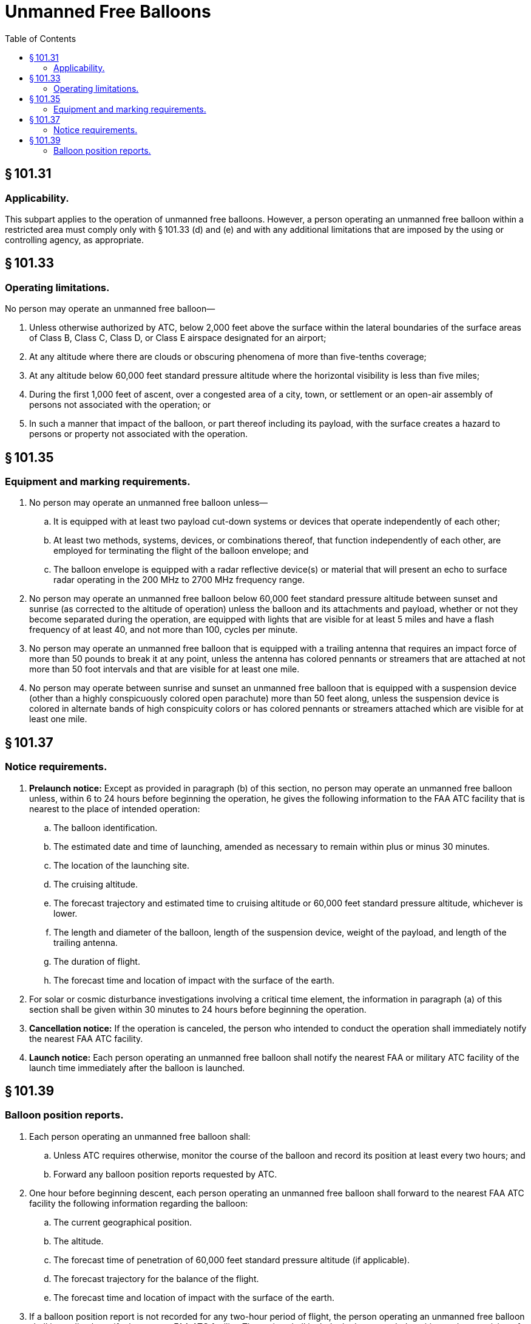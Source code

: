 # Unmanned Free Balloons
:toc:

## § 101.31

### Applicability.

This subpart applies to the operation of unmanned free balloons. However, a person operating an unmanned free balloon within a restricted area must comply only with § 101.33 (d) and (e) and with any additional limitations that are imposed by the using or controlling agency, as appropriate.

## § 101.33

### Operating limitations.

No person may operate an unmanned free balloon—

. Unless otherwise authorized by ATC, below 2,000 feet above the surface within the lateral boundaries of the surface areas of Class B, Class C, Class D, or Class E airspace designated for an airport;
. At any altitude where there are clouds or obscuring phenomena of more than five-tenths coverage;
. At any altitude below 60,000 feet standard pressure altitude where the horizontal visibility is less than five miles;
. During the first 1,000 feet of ascent, over a congested area of a city, town, or settlement or an open-air assembly of persons not associated with the operation; or
. In such a manner that impact of the balloon, or part thereof including its payload, with the surface creates a hazard to persons or property not associated with the operation.

## § 101.35

### Equipment and marking requirements.

. No person may operate an unmanned free balloon unless—
.. It is equipped with at least two payload cut-down systems or devices that operate independently of each other;
.. At least two methods, systems, devices, or combinations thereof, that function independently of each other, are employed for terminating the flight of the balloon envelope; and
.. The balloon envelope is equipped with a radar reflective device(s) or material that will present an echo to surface radar operating in the 200 MHz to 2700 MHz frequency range.
              
. No person may operate an unmanned free balloon below 60,000 feet standard pressure altitude between sunset and sunrise (as corrected to the altitude of operation) unless the balloon and its attachments and payload, whether or not they become separated during the operation, are equipped with lights that are visible for at least 5 miles and have a flash frequency of at least 40, and not more than 100, cycles per minute.
. No person may operate an unmanned free balloon that is equipped with a trailing antenna that requires an impact force of more than 50 pounds to break it at any point, unless the antenna has colored pennants or streamers that are attached at not more than 50 foot intervals and that are visible for at least one mile.
. No person may operate between sunrise and sunset an unmanned free balloon that is equipped with a suspension device (other than a highly conspicuously colored open parachute) more than 50 feet along, unless the suspension device is colored in alternate bands of high conspicuity colors or has colored pennants or streamers attached which are visible for at least one mile.

## § 101.37

### Notice requirements.

. *Prelaunch notice:* Except as provided in paragraph (b) of this section, no person may operate an unmanned free balloon unless, within 6 to 24 hours before beginning the operation, he gives the following information to the FAA ATC facility that is nearest to the place of intended operation:
.. The balloon identification.
.. The estimated date and time of launching, amended as necessary to remain within plus or minus 30 minutes.
.. The location of the launching site.
.. The cruising altitude.
.. The forecast trajectory and estimated time to cruising altitude or 60,000 feet standard pressure altitude, whichever is lower.
.. The length and diameter of the balloon, length of the suspension device, weight of the payload, and length of the trailing antenna.
.. The duration of flight.
.. The forecast time and location of impact with the surface of the earth.
. For solar or cosmic disturbance investigations involving a critical time element, the information in paragraph (a) of this section shall be given within 30 minutes to 24 hours before beginning the operation.
. *Cancellation notice:* If the operation is canceled, the person who intended to conduct the operation shall immediately notify the nearest FAA ATC facility.
. *Launch notice:* Each person operating an unmanned free balloon shall notify the nearest FAA or military ATC facility of the launch time immediately after the balloon is launched.

## § 101.39

### Balloon position reports.

. Each person operating an unmanned free balloon shall:
.. Unless ATC requires otherwise, monitor the course of the balloon and record its position at least every two hours; and
              
.. Forward any balloon position reports requested by ATC.
. One hour before beginning descent, each person operating an unmanned free balloon shall forward to the nearest FAA ATC facility the following information regarding the balloon:
.. The current geographical position.
.. The altitude.
.. The forecast time of penetration of 60,000 feet standard pressure altitude (if applicable).
.. The forecast trajectory for the balance of the flight.
.. The forecast time and location of impact with the surface of the earth.
. If a balloon position report is not recorded for any two-hour period of flight, the person operating an unmanned free balloon shall immediately notify the nearest FAA ATC facility. The notice shall include the last recorded position and any revision of the forecast trajectory. The nearest FAA ATC facility shall be notified immediately when tracking of the balloon is re-established.
. Each person operating an unmanned free balloon shall notify the nearest FAA ATC facility when the operation is ended.


